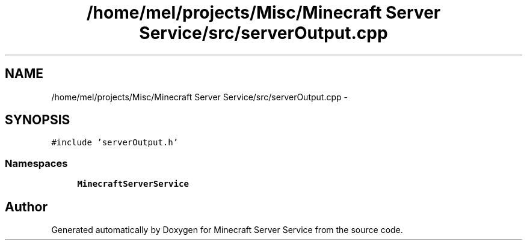 .TH "/home/mel/projects/Misc/Minecraft Server Service/src/serverOutput.cpp" 3 "Thu Jun 2 2016" "Version 0.7.4" "Minecraft Server Service" \" -*- nroff -*-
.ad l
.nh
.SH NAME
/home/mel/projects/Misc/Minecraft Server Service/src/serverOutput.cpp \- 
.SH SYNOPSIS
.br
.PP
\fC#include 'serverOutput\&.h'\fP
.br

.SS "Namespaces"

.in +1c
.ti -1c
.RI " \fBMinecraftServerService\fP"
.br
.in -1c
.SH "Author"
.PP 
Generated automatically by Doxygen for Minecraft Server Service from the source code\&.
